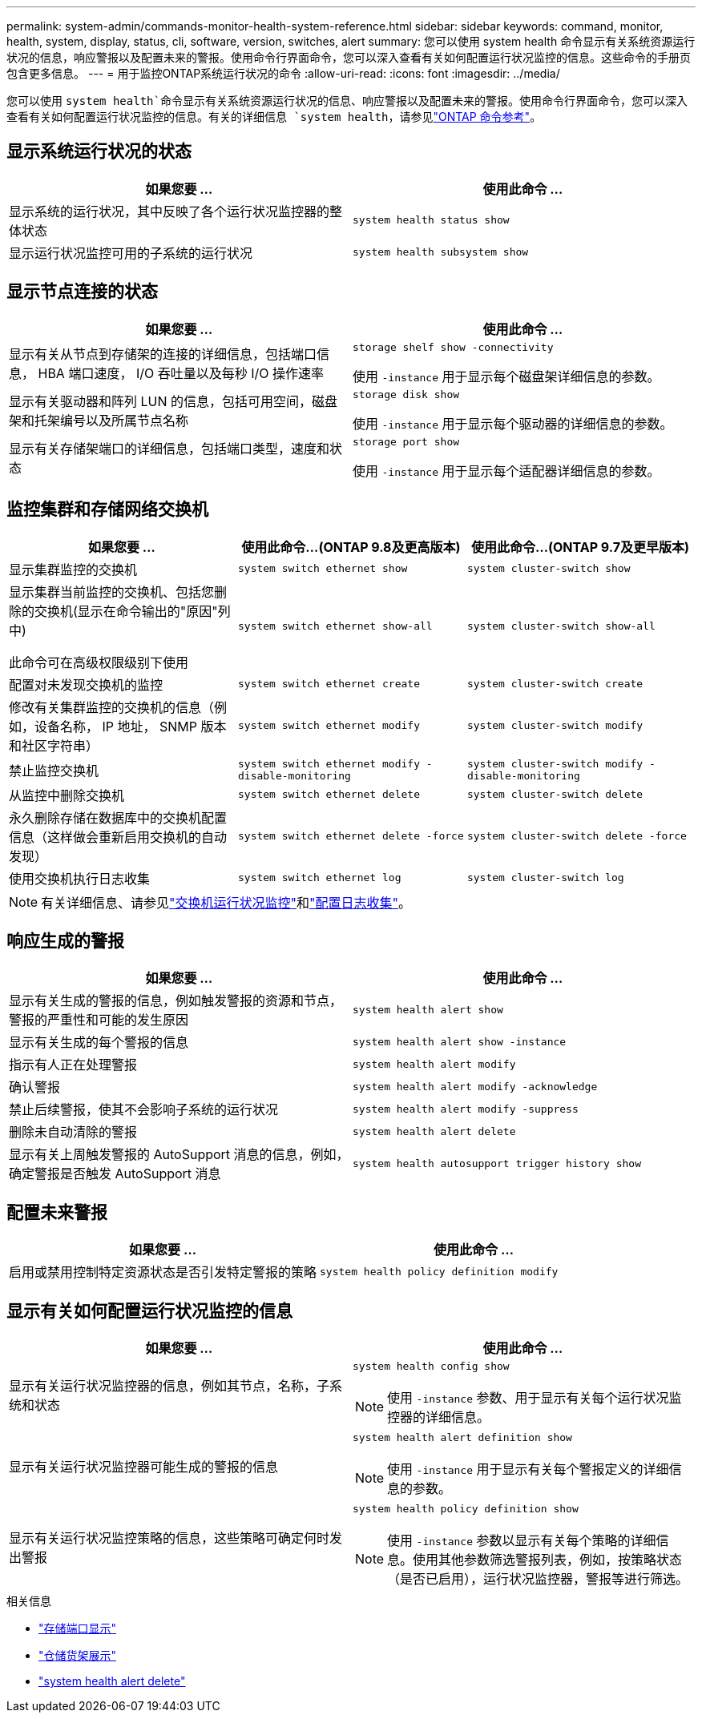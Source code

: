 ---
permalink: system-admin/commands-monitor-health-system-reference.html 
sidebar: sidebar 
keywords: command, monitor, health, system, display, status, cli, software, version, switches, alert 
summary: 您可以使用 system health 命令显示有关系统资源运行状况的信息，响应警报以及配置未来的警报。使用命令行界面命令，您可以深入查看有关如何配置运行状况监控的信息。这些命令的手册页包含更多信息。 
---
= 用于监控ONTAP系统运行状况的命令
:allow-uri-read: 
:icons: font
:imagesdir: ../media/


[role="lead"]
您可以使用 `system health`命令显示有关系统资源运行状况的信息、响应警报以及配置未来的警报。使用命令行界面命令，您可以深入查看有关如何配置运行状况监控的信息。有关的详细信息 `system health`，请参见link:https://docs.netapp.com/us-en/ontap-cli/search.html?q=system+health["ONTAP 命令参考"^]。



== 显示系统运行状况的状态

|===
| 如果您要 ... | 使用此命令 ... 


 a| 
显示系统的运行状况，其中反映了各个运行状况监控器的整体状态
 a| 
`system health status show`



 a| 
显示运行状况监控可用的子系统的运行状况
 a| 
`system health subsystem show`

|===


== 显示节点连接的状态

|===
| 如果您要 ... | 使用此命令 ... 


 a| 
显示有关从节点到存储架的连接的详细信息，包括端口信息， HBA 端口速度， I/O 吞吐量以及每秒 I/O 操作速率
 a| 
`storage shelf show -connectivity`

使用 `-instance` 用于显示每个磁盘架详细信息的参数。



 a| 
显示有关驱动器和阵列 LUN 的信息，包括可用空间，磁盘架和托架编号以及所属节点名称
 a| 
`storage disk show`

使用 `-instance` 用于显示每个驱动器的详细信息的参数。



 a| 
显示有关存储架端口的详细信息，包括端口类型，速度和状态
 a| 
`storage port show`

使用 `-instance` 用于显示每个适配器详细信息的参数。

|===


== 监控集群和存储网络交换机

[cols="3*"]
|===
| 如果您要 ... | 使用此命令...(ONTAP 9.8及更高版本) | 使用此命令...(ONTAP 9.7及更早版本) 


 a| 
显示集群监控的交换机
 a| 
`system switch ethernet show`
 a| 
`system cluster-switch show`



 a| 
显示集群当前监控的交换机、包括您删除的交换机(显示在命令输出的"原因"列中)

此命令可在高级权限级别下使用
 a| 
`system switch ethernet show-all`
 a| 
`system cluster-switch show-all`



 a| 
配置对未发现交换机的监控
 a| 
`system switch ethernet create`
 a| 
`system cluster-switch create`



 a| 
修改有关集群监控的交换机的信息（例如，设备名称， IP 地址， SNMP 版本和社区字符串）
 a| 
`system switch ethernet modify`
 a| 
`system cluster-switch modify`



 a| 
禁止监控交换机
 a| 
`system switch ethernet modify -disable-monitoring`
 a| 
`system cluster-switch modify -disable-monitoring`



 a| 
从监控中删除交换机
 a| 
`system switch ethernet delete`
 a| 
`system cluster-switch delete`



 a| 
永久删除存储在数据库中的交换机配置信息（这样做会重新启用交换机的自动发现）
 a| 
`system switch ethernet delete -force`
 a| 
`system cluster-switch delete -force`



 a| 
使用交换机执行日志收集
 a| 
`system switch ethernet log`
 a| 
`system cluster-switch log`

|===
[NOTE]
====
有关详细信息、请参见link:https://docs.netapp.com/us-en/ontap-systems-switches/switch-cshm/config-overview.html["交换机运行状况监控"^]和link:https://docs.netapp.com/us-en/ontap-systems-switches/switch-cshm/config-log-collection.html["配置日志收集"^]。

====


== 响应生成的警报

|===
| 如果您要 ... | 使用此命令 ... 


 a| 
显示有关生成的警报的信息，例如触发警报的资源和节点，警报的严重性和可能的发生原因
 a| 
`system health alert show`



 a| 
显示有关生成的每个警报的信息
 a| 
`system health alert show -instance`



 a| 
指示有人正在处理警报
 a| 
`system health alert modify`



 a| 
确认警报
 a| 
`system health alert modify -acknowledge`



 a| 
禁止后续警报，使其不会影响子系统的运行状况
 a| 
`system health alert modify -suppress`



 a| 
删除未自动清除的警报
 a| 
`system health alert delete`



 a| 
显示有关上周触发警报的 AutoSupport 消息的信息，例如，确定警报是否触发 AutoSupport 消息
 a| 
`system health autosupport trigger history show`

|===


== 配置未来警报

|===
| 如果您要 ... | 使用此命令 ... 


 a| 
启用或禁用控制特定资源状态是否引发特定警报的策略
 a| 
`system health policy definition modify`

|===


== 显示有关如何配置运行状况监控的信息

|===
| 如果您要 ... | 使用此命令 ... 


 a| 
显示有关运行状况监控器的信息，例如其节点，名称，子系统和状态
 a| 
`system health config show`

[NOTE]
====
使用 `-instance` 参数、用于显示有关每个运行状况监控器的详细信息。

====


 a| 
显示有关运行状况监控器可能生成的警报的信息
 a| 
`system health alert definition show`

[NOTE]
====
使用 `-instance` 用于显示有关每个警报定义的详细信息的参数。

====


 a| 
显示有关运行状况监控策略的信息，这些策略可确定何时发出警报
 a| 
`system health policy definition show`

[NOTE]
====
使用 `-instance` 参数以显示有关每个策略的详细信息。使用其他参数筛选警报列表，例如，按策略状态（是否已启用），运行状况监控器，警报等进行筛选。

====
|===
.相关信息
* link:https://docs.netapp.com/us-en/ontap-cli/storage-port-show.html["存储端口显示"^]
* link:https://docs.netapp.com/us-en/ontap-cli/storage-shelf-show.html["仓储货架展示"^]
* link:https://docs.netapp.com/us-en/ontap-cli/system-health-alert-delete.html["system health alert delete"^]


